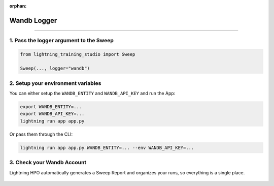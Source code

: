 :orphan:

############
Wandb Logger
############

.. _wandb_logger:

.. join_slack::
   :align: left

----

****************************************
1. Pass the logger argument to the Sweep
****************************************

.. code-block:: python

    from lightning_training_studio import Sweep

    Sweep(..., logger="wandb")


***********************************
2. Setup your environment variables
***********************************

You can either setup the ``WANDB_ENTITY`` and ``WANDB_API_KEY`` and run the App:

.. code-block::

    export WANDB_ENTITY=...
    export WANDB_API_KEY=...
    lightning run app app.py

Or pass them through the CLI:

.. code-block::

    lightning run app app.py WANDB_ENTITY=... --env WANDB_API_KEY=...

***************************
3. Check your Wandb Account
***************************

Lightning HPO automatically generates a Sweep Report and organizes your runs, so everything is a single place.

.. figure:: https://pl-flash-data.s3.amazonaws.com/assets_lightning/wandb2.png
   :alt: Wandb
   :width: 100 %
